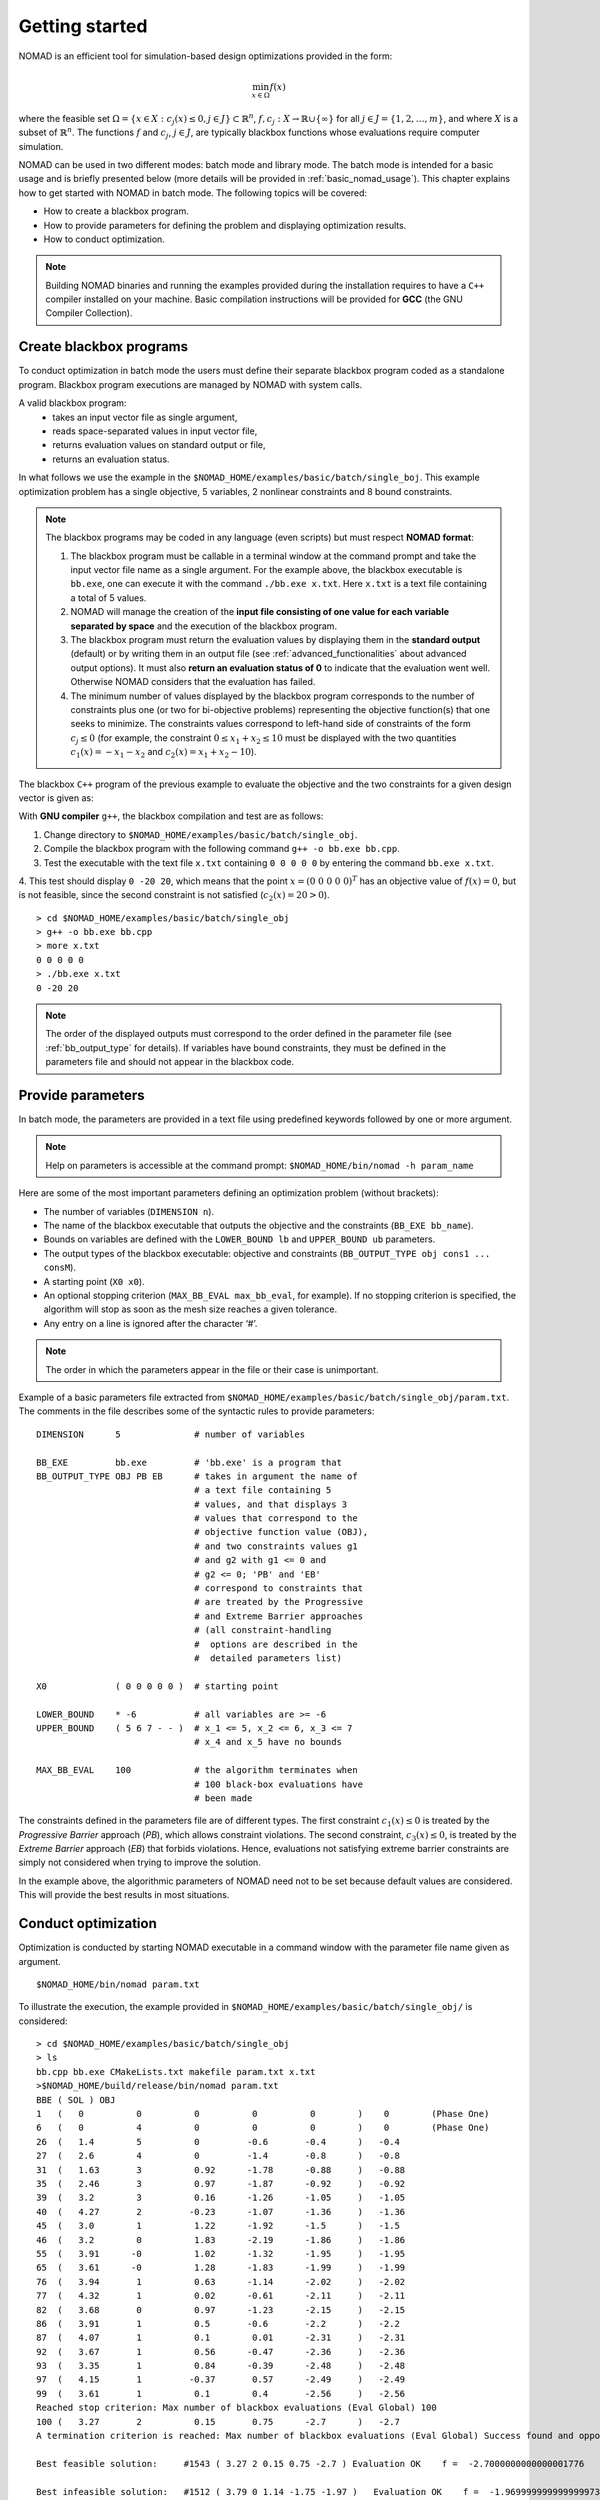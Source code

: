.. _getting_started:

Getting started
===============

NOMAD is an efficient tool for simulation-based design optimizations provided in the form:

.. math::

   \min_{x \in \Omega} f(x)

where the feasible set :math:`\Omega = \{ x \in X : c_j(x) \leq 0, j \in J\} \subset \mathbb{R}^n`, :math:`f, c_j : X \rightarrow \mathbb{R} \cup \{ \infty \}` for  all :math:`j \in J= \{ 1,2,\ldots,m \}`, and where :math:`X` is a subset of :math:`\mathbb{R}^n`. The functions :math:`f` and :math:`c_j`, :math:`j ∈ J`, are typically blackbox functions whose evaluations require computer simulation.

NOMAD can be used in two different modes: batch mode and library mode. The batch mode is intended for a basic usage and is briefly presented below (more details will be provided in :ref:`basic_nomad_usage`).
This chapter explains how to get started with NOMAD in batch mode. The following topics will be covered:

* How to create a blackbox program.
* How to provide parameters for defining the problem and displaying optimization results.
* How to conduct optimization.

.. note::
   Building NOMAD binaries and running the examples provided during the installation requires to have a ``C++`` compiler installed on your machine.
   Basic compilation instructions will be provided for **GCC** (the GNU Compiler Collection).


Create blackbox programs
^^^^^^^^^^^^^^^^^^^^^^^^

To conduct optimization in batch mode the users must define their separate blackbox program coded as a standalone program. Blackbox program executions are managed by NOMAD with system calls.

A valid blackbox program:
    - takes an input vector file as single argument,
    - reads space-separated values in input vector file,
    - returns evaluation values on standard output or file,
    - returns an evaluation status.

In what follows we use the example in the ``$NOMAD_HOME/examples/basic/batch/single_boj``. This example optimization problem has a single objective, 5 variables, 2 nonlinear constraints and 8 bound constraints.


.. image:: ../figs/example1.png
    :align: left
    :width: 650
    :alt: example 1

.. note:: The blackbox programs may be coded in any language (even scripts) but must respect **NOMAD format**:

    1. The blackbox program must be callable in a terminal window at the command prompt and take the input vector file name as a single argument. For the example above, the blackbox executable is ``bb.exe``, one can execute it with the command  ``./bb.exe x.txt``. Here ``x.txt`` is a text file containing a total of 5 values.

    2. NOMAD will manage the creation of the **input file consisting of one value for each variable separated by space** and the execution of the blackbox program.

    3. The blackbox program must return the evaluation values by displaying them in the **standard output** (default) or by writing them in an output file (see :ref:`advanced_functionalities` about advanced output options). It must also **return an evaluation status of 0** to indicate that the evaluation went well. Otherwise NOMAD considers that the evaluation has failed.

    4. The minimum number of values displayed by the blackbox program corresponds to the number of constraints plus one (or two for bi-objective problems) representing the objective function(s) that one seeks to minimize. The constraints values correspond to left-hand side of constraints of the form :math:`c_j \leq 0` (for example, the constraint :math:`0 \leq x_1 + x_2 \leq 10` must be displayed with the two quantities :math:`c_1(x)=-x_1-x_2` and :math:`c_2(x)=x_1+x_2-10`).

The blackbox ``C++`` program of the previous example to evaluate the objective and the two constraints for a given design vector is given as:

.. code-block:: c++
   :linenos:

   #include <fstream>      // For ifstream
   #include <iostream>
   #include <cmath>        // For sqrt
   #include <stdexcept>    // For logic_error

   const int n = 10;

   int main (int argc, char **argv)
   {
       bool eval_ok = false;

       // Remotely based on G2.
       double f = 1e+20, g1 = 1e+20, g2 = 1e+20, g3 = 1e+20;
       double sum1 = 0.0, sum2 = 0.0, sum3 = 0.0, prod1 = 1.0, prod2 = 1.0;
       double x[n];

       bool x0read = false;
       if (argc >= 2)
       {
           std::string x0file = argv[1];
           std::ifstream in (argv[1]);
           for (int i = 0; i < n; i++)
           {
               if (in.fail())
               {
                   std::cerr << "Error reading file " << x0file << " for x0." << std::endl;
                   x0read = false;
                   break;
               }
               in >> x[i];
               x0read = true;
           }
           in.close();
       }

       if (x0read)
       {
           try
           {
               for (int i = 0; i < n ; i++)
               {
                   sum1  += pow(cos(x[i]), 4);
                   sum2  += x[i];
                   sum3  += (i+1)*x[i]*x[i];
                   prod1 *= pow(cos(x[i]), 2);
                   if (prod2 != 0.0)
                   {
                       if (x[i] == 0.0)
                       {
                           prod2 = 0.0;
                       }
                       else
                       {
                           prod2 *= x[i];
                       }
                   }
               }

               g1 = -prod2 + 0.75;
               g2 = sum2 -7.5 * n;

               f = 10*g1 + 10*g2;
               if (0.0 != sum3)
               {
                   f -= (sum1 -2*prod1) / std::abs(sqrt(sum3));
               }
               // Scale
               if (!std::isnan(f))
               {
                   f *= 1e-5;
               }

               eval_ok = !std::isnan(f);

               g3 = - (f + 2000);
           }
           catch (std::exception &e)
           {
               std::string err("Exception: ");
               err += e.what();
               throw std::logic_error(err);
           }
       }

       std::cout << f << " " << g1 << " " << g2 << " " << g3 << std::endl;

       // Return 0 if eval_ok.
       return !eval_ok;
   }

With **GNU compiler** ``g++``, the blackbox compilation and test are as follows:

1. Change directory to ``$NOMAD_HOME/examples/basic/batch/single_obj``.

2. Compile the blackbox program  with the following command ``g++ -o bb.exe bb.cpp``.

3. Test the executable with the text file ``x.txt`` containing ``0 0 0 0 0`` by entering the command ``bb.exe x.txt``.

4. This test  should display ``0 -20 20``, which means that the point :math:`x = (0~0~0~0~0)^T` has an objective value of :math:`f(x)=0`, but is not feasible, since the second constraint is not
satisfied (:math:`c_2(x) = 20 > 0`).

::

  > cd $NOMAD_HOME/examples/basic/batch/single_obj
  > g++ -o bb.exe bb.cpp
  > more x.txt
  0 0 0 0 0
  > ./bb.exe x.txt
  0 -20 20

.. note::

  The order of the displayed outputs must correspond to the order defined in the parameter file (see :ref:`bb_output_type` for details).
  If variables have bound constraints, they must be defined in the parameters file and should not appear in the blackbox code.


Provide parameters
^^^^^^^^^^^^^^^^^^

In batch mode, the parameters are provided in a text file using predefined keywords followed by one or more argument.

.. note::

  Help on parameters is accessible at the command prompt:
  ``$NOMAD_HOME/bin/nomad -h param_name``

Here are some of the most important parameters defining an optimization problem (without brackets):

* The number of variables (``DIMENSION n``).
* The name of the blackbox executable that outputs the objective and the constraints (``BB_EXE bb_name``).
* Bounds on variables are defined with the ``LOWER_BOUND lb`` and ``UPPER_BOUND ub`` parameters.
* The _`output types` of the blackbox executable: objective and constraints (``BB_OUTPUT_TYPE obj cons1 ... consM``).
* A starting point (``X0 x0``).
* An optional stopping criterion (``MAX_BB_EVAL max_bb_eval``, for example). If no stopping criterion is specified, the algorithm will stop as soon as the mesh size reaches a given tolerance.
* Any entry on a line is ignored after the character ‘#’.


.. note::

  The order in which the parameters appear in the file or their case is unimportant.

Example of a basic parameters file extracted from ``$NOMAD_HOME/examples/basic/batch/single_obj/param.txt``. The comments in the file
describes some of the syntactic rules to provide parameters:

::

    DIMENSION      5              # number of variables

    BB_EXE         bb.exe         # 'bb.exe' is a program that
    BB_OUTPUT_TYPE OBJ PB EB      # takes in argument the name of
                                  # a text file containing 5
                                  # values, and that displays 3
                                  # values that correspond to the
                                  # objective function value (OBJ),
                                  # and two constraints values g1
                                  # and g2 with g1 <= 0 and
                                  # g2 <= 0; 'PB' and 'EB'
                                  # correspond to constraints that
                                  # are treated by the Progressive
                                  # and Extreme Barrier approaches
                                  # (all constraint-handling
                                  #  options are described in the
                                  #  detailed parameters list)

    X0             ( 0 0 0 0 0 )  # starting point

    LOWER_BOUND    * -6           # all variables are >= -6
    UPPER_BOUND    ( 5 6 7 - - )  # x_1 <= 5, x_2 <= 6, x_3 <= 7
                                  # x_4 and x_5 have no bounds

    MAX_BB_EVAL    100            # the algorithm terminates when
                                  # 100 black-box evaluations have
                                  # been made



The constraints defined in the parameters file are of different types. The first constraint :math:`c_1(x) \leq 0` is treated by the *Progressive Barrier* approach (*PB*), which allows constraint violations.  The second constraint, :math:`c_3(x) \leq 0`, is treated by the  *Extreme Barrier* approach (*EB*) that forbids violations. Hence, evaluations not satisfying extreme barrier constraints are simply not considered when trying to improve the solution.

In the example above, the algorithmic parameters of NOMAD need not to be set because default
values are considered. This will provide the best results in most situations.


Conduct optimization
^^^^^^^^^^^^^^^^^^^^

Optimization is conducted by starting NOMAD executable in a command window with the parameter file name given as argument.

::

    $NOMAD_HOME/bin/nomad param.txt

To illustrate the execution, the example provided in ``$NOMAD_HOME/examples/basic/batch/single_obj/`` is considered::

  > cd $NOMAD_HOME/examples/basic/batch/single_obj
  > ls
  bb.cpp bb.exe CMakeLists.txt makefile param.txt x.txt
  >$NOMAD_HOME/build/release/bin/nomad param.txt
  BBE ( SOL ) OBJ
  1   (   0          0          0          0          0        )    0        (Phase One)
  6   (   0          4          0          0          0        )    0        (Phase One)
  26  (   1.4        5          0         -0.6       -0.4      )   -0.4
  27  (   2.6        4          0         -1.4       -0.8      )   -0.8
  31  (   1.63       3          0.92      -1.78      -0.88     )   -0.88
  35  (   2.46       3          0.97      -1.87      -0.92     )   -0.92
  39  (   3.2        3          0.16      -1.26      -1.05     )   -1.05
  40  (   4.27       2         -0.23      -1.07      -1.36     )   -1.36
  45  (   3.0        1          1.22      -1.92      -1.5      )   -1.5
  46  (   3.2        0          1.83      -2.19      -1.86     )   -1.86
  55  (   3.91      -0          1.02      -1.32      -1.95     )   -1.95
  65  (   3.61      -0          1.28      -1.83      -1.99     )   -1.99
  76  (   3.94       1          0.63      -1.14      -2.02     )   -2.02
  77  (   4.32       1          0.02      -0.61      -2.11     )   -2.11
  82  (   3.68       0          0.97      -1.23      -2.15     )   -2.15
  86  (   3.91       1          0.5       -0.6       -2.2      )   -2.2
  87  (   4.07       1          0.1        0.01      -2.31     )   -2.31
  92  (   3.67       1          0.56      -0.47      -2.36     )   -2.36
  93  (   3.35       1          0.84      -0.39      -2.48     )   -2.48
  97  (   4.15       1         -0.37       0.57      -2.49     )   -2.49
  99  (   3.61       1          0.1        0.4       -2.56     )   -2.56
  Reached stop criterion: Max number of blackbox evaluations (Eval Global) 100
  100 (   3.27       2          0.15       0.75      -2.7      )   -2.7
  A termination criterion is reached: Max number of blackbox evaluations (Eval Global) Success found and opportunistic strategy is used 100

  Best feasible solution:     #1543 ( 3.27 2 0.15 0.75 -2.7 ) Evaluation OK    f =  -2.7000000000000001776     h =   0

  Best infeasible solution:   #1512 ( 3.79 0 1.14 -1.75 -1.97 )   Evaluation OK    f =  -1.9699999999999999734     h =   0.03500640999999999475

  Blackbox evaluations:        100
  Total model evaluations:     1348
  Cache hits:                  3
  Total number of evaluations: 103
